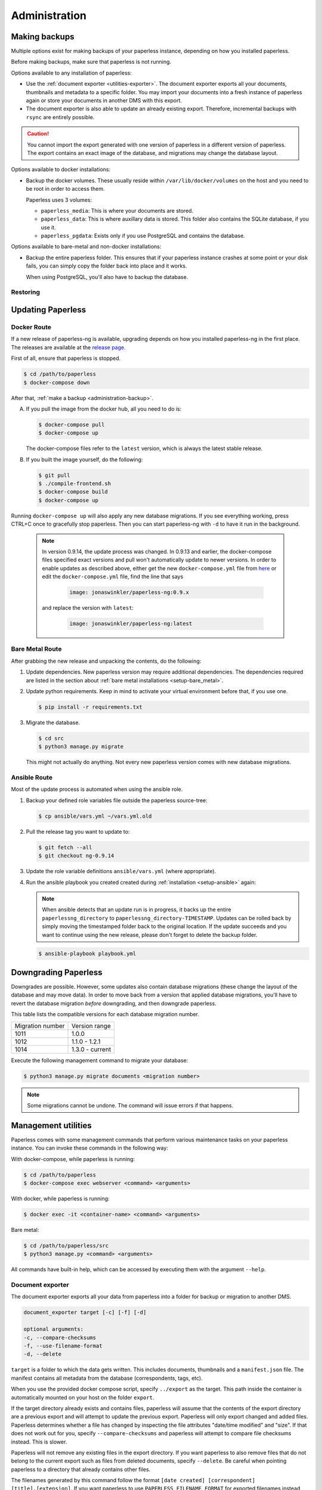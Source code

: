 
**************
Administration
**************

.. _administration-backup:

Making backups
##############

Multiple options exist for making backups of your paperless instance,
depending on how you installed paperless.

Before making backups, make sure that paperless is not running.

Options available to any installation of paperless:

*   Use the :ref:`document exporter <utilities-exporter>`.
    The document exporter exports all your documents, thumbnails and
    metadata to a specific folder. You may import your documents into a
    fresh instance of paperless again or store your documents in another
    DMS with this export.
*   The document exporter is also able to update an already existing export.
    Therefore, incremental backups with ``rsync`` are entirely possible.

.. caution::

    You cannot import the export generated with one version of paperless in a
    different version of paperless. The export contains an exact image of the
    database, and migrations may change the database layout.

Options available to docker installations:

*   Backup the docker volumes. These usually reside within
    ``/var/lib/docker/volumes`` on the host and you need to be root in order
    to access them.

    Paperless uses 3 volumes:

    *   ``paperless_media``: This is where your documents are stored.
    *   ``paperless_data``: This is where auxillary data is stored. This
        folder also contains the SQLite database, if you use it.
    *   ``paperless_pgdata``: Exists only if you use PostgreSQL and contains
        the database.

Options available to bare-metal and non-docker installations:

*   Backup the entire paperless folder. This ensures that if your paperless instance
    crashes at some point or your disk fails, you can simply copy the folder back
    into place and it works.

    When using PostgreSQL, you'll also have to backup the database.

.. _migrating-restoring:

Restoring
=========

.. _administration-updating:

Updating Paperless
##################

Docker Route
============

If a new release of paperless-ng is available, upgrading depends on how you
installed paperless-ng in the first place. The releases are available at the
`release page <https://github.com/jonaswinkler/paperless-ng/releases>`_.

First of all, ensure that paperless is stopped.

.. code:: shell-session

    $ cd /path/to/paperless
    $ docker-compose down

After that, :ref:`make a backup <administration-backup>`.

A.  If you pull the image from the docker hub, all you need to do is:

    .. code:: shell-session

        $ docker-compose pull
        $ docker-compose up

    The docker-compose files refer to the ``latest`` version, which is always the latest
    stable release.

B.  If you built the image yourself, do the following:

    .. code:: shell-session

        $ git pull
        $ ./compile-frontend.sh
        $ docker-compose build
        $ docker-compose up

Running ``docker-compose up`` will also apply any new database migrations.
If you see everything working, press CTRL+C once to gracefully stop paperless.
Then you can start paperless-ng with ``-d`` to have it run in the background.

    .. note::

        In version 0.9.14, the update process was changed. In 0.9.13 and earlier, the
        docker-compose files specified exact versions and pull won't automatically
        update to newer versions. In order to enable updates as described above, either
        get the new ``docker-compose.yml`` file from `here <https://github.com/jonaswinkler/paperless-ng/tree/master/docker/compose>`_
        or edit the ``docker-compose.yml`` file, find the line that says

            .. code::

                image: jonaswinkler/paperless-ng:0.9.x

        and replace the version with ``latest``:

            .. code::

                image: jonaswinkler/paperless-ng:latest

Bare Metal Route
================

After grabbing the new release and unpacking the contents, do the following:

1.  Update dependencies. New paperless version may require additional
    dependencies. The dependencies required are listed in the section about
    :ref:`bare metal installations <setup-bare_metal>`.

2.  Update python requirements. Keep in mind to activate your virtual environment
    before that, if you use one.

    .. code:: shell-session

        $ pip install -r requirements.txt

3.  Migrate the database.

    .. code:: shell-session

        $ cd src
        $ python3 manage.py migrate

    This might not actually do anything. Not every new paperless version comes with new
    database migrations.

Ansible Route
=============

Most of the update process is automated when using the ansible role.

1.  Backup your defined role variables file outside the paperless source-tree:

    .. code:: shell-session

        $ cp ansible/vars.yml ~/vars.yml.old

2.  Pull the release tag you want to update to:

    .. code:: shell-session

        $ git fetch --all
        $ git checkout ng-0.9.14

3.  Update the role variable definitions ``ansible/vars.yml`` (where appropriate).

4.  Run the ansible playbook you created created during :ref:`installation <setup-ansible>` again:

    .. note::

        When ansible detects that an update run is in progress, it backs up the entire ``paperlessng_directory`` to ``paperlessng_directory-TIMESTAMP``.
        Updates can be rolled back by simply moving the timestamped folder back to the original location.
        If the update succeeds and you want to continue using the new release, please don't forget to delete the backup folder.

    .. code:: shell-session

        $ ansible-playbook playbook.yml


Downgrading Paperless
#####################

Downgrades are possible. However, some updates also contain database migrations (these change the layout of the database and may move data).
In order to move back from a version that applied database migrations, you'll have to revert the database migration *before* downgrading,
and then downgrade paperless.

This table lists the compatible versions for each database migration number.

+------------------+-----------------+
| Migration number | Version range   |
+------------------+-----------------+
| 1011             | 1.0.0           |
+------------------+-----------------+
| 1012             | 1.1.0 - 1.2.1   |
+------------------+-----------------+
| 1014             | 1.3.0 - current |
+------------------+-----------------+

Execute the following management command to migrate your database:

.. code:: shell-session

    $ python3 manage.py migrate documents <migration number>

.. note::

    Some migrations cannot be undone. The command will issue errors if that happens.

.. _utilities-management-commands:

Management utilities
####################

Paperless comes with some management commands that perform various maintenance
tasks on your paperless instance. You can invoke these commands in the following way:

With docker-compose, while paperless is running:

.. code:: shell-session

    $ cd /path/to/paperless
    $ docker-compose exec webserver <command> <arguments>

With docker, while paperless is running:

.. code:: shell-session

    $ docker exec -it <container-name> <command> <arguments>

Bare metal:

.. code:: shell-session

    $ cd /path/to/paperless/src
    $ python3 manage.py <command> <arguments>

All commands have built-in help, which can be accessed by executing them with
the argument ``--help``.

.. _utilities-exporter:

Document exporter
=================

The document exporter exports all your data from paperless into a folder for
backup or migration to another DMS.

.. code::

    document_exporter target [-c] [-f] [-d]

    optional arguments:
    -c, --compare-checksums
    -f, --use-filename-format
    -d, --delete

``target`` is a folder to which the data gets written. This includes documents,
thumbnails and a ``manifest.json`` file. The manifest contains all metadata from
the database (correspondents, tags, etc).

When you use the provided docker compose script, specify ``../export`` as the
target. This path inside the container is automatically mounted on your host on
the folder ``export``.

If the target directory already exists and contains files, paperless will assume
that the contents of the export directory are a previous export and will attempt
to update the previous export. Paperless will only export changed and added files.
Paperless determines whether a file has changed by inspecting the file attributes
"date/time modified" and "size". If that does not work out for you, specify
``--compare-checksums`` and paperless will attempt to compare file checksums instead.
This is slower.

Paperless will not remove any existing files in the export directory. If you want
paperless to also remove files that do not belong to the current export such as files
from deleted documents, specify ``--delete``. Be careful when pointing paperless to
a directory that already contains other files.

The filenames generated by this command follow the format
``[date created] [correspondent] [title].[extension]``.
If you want paperless to use ``PAPERLESS_FILENAME_FORMAT`` for exported filenames
instead, specify ``--use-filename-format``.


.. _utilities-importer:

Document importer
=================

The document importer takes the export produced by the `Document exporter`_ and
imports it into paperless.

The importer works just like the exporter.  You point it at a directory, and
the script does the rest of the work:

.. code::

    document_importer source

When you use the provided docker compose script, put the export inside the
``export`` folder in your paperless source directory. Specify ``../export``
as the ``source``.


.. _utilities-retagger:

Document retagger
=================

Say you've imported a few hundred documents and now want to introduce
a tag or set up a new correspondent, and apply its matching to all of
the currently-imported docs. This problem is common enough that
there are tools for it.

.. code::

    document_retagger [-h] [-c] [-T] [-t] [-i] [--use-first] [-f]

    optional arguments:
    -c, --correspondent
    -T, --tags
    -t, --document_type
    -i, --inbox-only
    --use-first
    -f, --overwrite

Run this after changing or adding matching rules. It'll loop over all
of the documents in your database and attempt to match documents
according to the new rules.

Specify any combination of ``-c``, ``-T`` and ``-t`` to have the
retagger perform matching of the specified metadata type. If you don't
specify any of these options, the document retagger won't do anything.

Specify ``-i`` to have the document retagger work on documents tagged
with inbox tags only. This is useful when you don't want to mess with
your already processed documents.

When multiple document types or correspondents match a single document,
the retagger won't assign these to the document. Specify ``--use-first``
to override this behavior and just use the first correspondent or type
it finds. This option does not apply to tags, since any amount of tags
can be applied to a document.

Finally, ``-f`` specifies that you wish to overwrite already assigned
correspondents, types and/or tags. The default behavior is to not
assign correspondents and types to documents that have this data already
assigned. ``-f`` works differently for tags: By default, only additional tags get
added to documents, no tags will be removed. With ``-f``, tags that don't
match a document anymore get removed as well.


Managing the Automatic matching algorithm
=========================================

The *Auto* matching algorithm requires a trained neural network to work.
This network needs to be updated whenever somethings in your data
changes. The docker image takes care of that automatically with the task
scheduler. You can manually renew the classifier by invoking the following
management command:

.. code::

    document_create_classifier

This command takes no arguments.

.. _`administration-index`:

Managing the document search index
==================================

The document search index is responsible for delivering search results for the
website. The document index is automatically updated whenever documents get
added to, changed, or removed from paperless. However, if the search yields
non-existing documents or won't find anything, you may need to recreate the
index manually.

.. code::

    document_index {reindex,optimize}

Specify ``reindex`` to have the index created from scratch. This may take some
time.

Specify ``optimize`` to optimize the index. This updates certain aspects of
the index and usually makes queries faster and also ensures that the
autocompletion works properly. This command is regularly invoked by the task
scheduler.

.. _utilities-renamer:

Managing filenames
==================

If you use paperless' feature to
:ref:`assign custom filenames to your documents <advanced-file_name_handling>`,
you can use this command to move all your files after changing
the naming scheme.

.. warning::

    Since this command moves you documents around alot, it is advised to to
    a backup before. The renaming logic is robust and will never overwrite
    or delete a file, but you can't ever be careful enough.

.. code::

    document_renamer

The command takes no arguments and processes all your documents at once.


.. _utilities-sanity-checker:

Sanity checker
==============

Paperless has a built-in sanity checker that inspects your document collection for issues.

The issues detected by the sanity checker are as follows:

* Missing original files.
* Missing archive files.
* Inaccessible original files due to improper permissions.
* Inaccessible archive files due to improper permissions.
* Corrupted original documents by comparing their checksum against what is stored in the database.
* Corrupted archive documents by comparing their checksum against what is stored in the database.
* Missing thumbnails.
* Inaccessible thumbnails due to improper permissions.
* Documents without any content (warning).
* Orphaned files in the media directory (warning). These are files that are not referenced by any document im paperless.


.. code::

    document_sanity_checker

The command takes no arguments. Depending on the size of your document archive, this may take some time.


Fetching e-mail
===============

Paperless automatically fetches your e-mail every 10 minutes by default. If
you want to invoke the email consumer manually, call the following management
command:

.. code::

    mail_fetcher

The command takes no arguments and processes all your mail accounts and rules.

.. _utilities-archiver:

Creating archived documents
===========================

Paperless stores archived PDF/A documents alongside your original documents.
These archived documents will also contain selectable text for image-only
originals.
These documents are derived from the originals, which are always stored
unmodified. If coming from an earlier version of paperless, your documents
won't have archived versions.

This command creates PDF/A documents for your documents.

.. code::

    document_archiver --overwrite --document <id>

This command will only attempt to create archived documents when no archived
document exists yet, unless ``--overwrite`` is specified. If ``--document <id>``
is specified, the archiver will only process that document.

.. note::

    This command essentially performs OCR on all your documents again,
    according to your settings. If you run this with ``PAPERLESS_OCR_MODE=redo``,
    it will potentially run for a very long time. You can cancel the command
    at any time, since this command will skip already archived versions the next time
    it is run.

.. note::

    Some documents will cause errors and cannot be converted into PDF/A documents,
    such as encrypted PDF documents. The archiver will skip over these documents
    each time it sees them.

.. _utilities-encyption:

Managing encryption
===================

Documents can be stored in Paperless using GnuPG encryption.

.. danger::

    Encryption is deprecated since paperless-ng 0.9 and doesn't really provide any
    additional security, since you have to store the passphrase in a configuration
    file on the same system as the encrypted documents for paperless to work.
    Furthermore, the entire text content of the documents is stored plain in the
    database, even if your documents are encrypted. Filenames are not encrypted as
    well.

    Also, the web server provides transparent access to your encrypted documents.

    Consider running paperless on an encrypted filesystem instead, which will then
    at least provide security against physical hardware theft.


Enabling encryption
-------------------

Enabling encryption is no longer supported.


Disabling encryption
--------------------

Basic usage to disable encryption of your document store:

(Note: If ``PAPERLESS_PASSPHRASE`` isn't set already, you need to specify it here)

.. code::

    decrypt_documents [--passphrase SECR3TP4SSPHRA$E]
